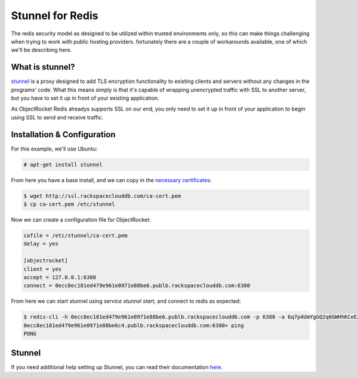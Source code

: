Stunnel for Redis
=================

The redis security model as designed to be utilized within trusted environments only, so this can make things challenging when trying to work with public hosting providers. fortunately there are a couple of workarounds available, one of which we'll be describing here.

What is stunnel?
~~~~~~~~~~~~~~~~

`stunnel <https://www.stunnel.org/index.html>`_ is a proxy designed to add TLS encryption functionality to existing clients and servers without any changes in the programs' code. What this means simply is that it's capable of wrapping unencrypted traffic with SSL to another server, but you have to set it up in front of your existing application.

As ObjectRocket Redis alreadys supports SSL on our end, you only need to set it up in front of your application to begin using SSL to send and receive traffic.

Installation & Configuration
~~~~~~~~~~~~~~~~~~~~~~~~~~~~

For this example, we'll use Ubuntu:

.. code-block:: bash
    
    # apt-get install stunnel

From here you have a base install, and we can copy in the `necessary certificates <http://ssl.rackspaceclouddb.com/ca-cert.pem>`_:

.. code-block:: bash

    $ wget http://ssl.rackspaceclouddb.com/ca-cert.pem
    $ cp ca-cert.pem /etc/stunnel

Now we can create a configuration file for ObjectRocket:

.. code-block:: bash

    cafile = /etc/stunnel/ca-cert.pem
    delay = yes

    [objectrocket]
    client = yes
    accept = 127.0.0.1:6380
    connect = 0ecc8ec181ed479e961e0971e88be6.publb.rackspaceclouddb.com:6380

From here we can start stunnel using `service stunnel start`, and connect to redis as expected:

.. code-block:: bash

    $ redis-cli -h 0ecc8ec181ed479e961e0971e88be6.publb.rackspaceclouddb.com -p 6380 -a 6q7p4UmYgGQ2q6GWHhKCeEZXkg6rxzDMtu
    0ecc8ec181ed479e961e0971e88be6c4.publb.rackspaceclouddb.com:6380> ping
    PONG

Stunnel
~~~~~~~

If you need additional help setting up Stunnel, you can read their documentation `here <https://www.stunnel.org/howto.html>`_.
